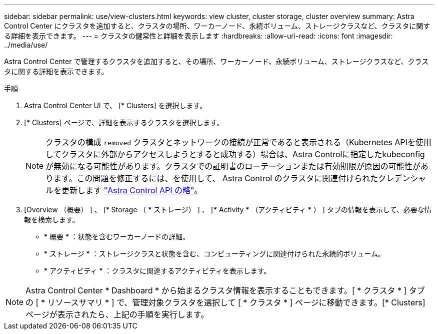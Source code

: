 ---
sidebar: sidebar 
permalink: use/view-clusters.html 
keywords: view cluster, cluster storage, cluster overview 
summary: Astra Control Center にクラスタを追加すると、クラスタの場所、ワーカーノード、永続ボリューム、ストレージクラスなど、クラスタに関する詳細を表示できます。 
---
= クラスタの健常性と詳細を表示します
:hardbreaks:
:allow-uri-read: 
:icons: font
:imagesdir: ../media/use/


[role="lead"]
Astra Control Center で管理するクラスタを追加すると、その場所、ワーカーノード、永続ボリューム、ストレージクラスなど、クラスタに関する詳細を表示できます。

.手順
. Astra Control Center UI で、 [* Clusters] を選択します。
. [* Clusters] ページで、詳細を表示するクラスタを選択します。
+

NOTE: クラスタの構成 `removed` クラスタとネットワークの接続が正常であると表示される（Kubernetes APIを使用してクラスタに外部からアクセスしようとすると成功する）場合は、Astra Controlに指定したkubeconfigが無効になる可能性があります。クラスタでの証明書のローテーションまたは有効期限が原因の可能性があります。この問題を修正するには、を使用して、 Astra Control のクラスタに関連付けられたクレデンシャルを更新します link:https://docs.netapp.com/us-en/astra-automation/index.html["Astra Control API の略"]。

. [Overview （概要） ] 、 [* Storage （ * ストレージ） ] 、 [* Activity * （アクティビティ * ） ] タブの情報を表示して、必要な情報を検索します。
+
** * 概要 * ：状態を含むワーカーノードの詳細。
** * ストレージ * ：ストレージクラスと状態を含む、コンピューティングに関連付けられた永続的ボリューム。
** * アクティビティ * ：クラスタに関連するアクティビティを表示します。





NOTE: Astra Control Center * Dashboard * から始まるクラスタ情報を表示することもできます。[ * クラスタ * ] タブの [ * リソースサマリ * ] で、管理対象クラスタを選択して [ * クラスタ * ] ページに移動できます。[* Clusters] ページが表示されたら、上記の手順を実行します。
